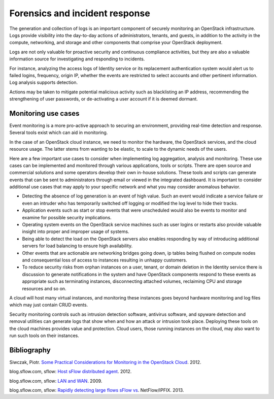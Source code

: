===============================
Forensics and incident response
===============================

The generation and collection of logs is an important component of
securely monitoring an OpenStack infrastructure. Logs provide visibility
into the day-to-day actions of administrators, tenants, and guests, in
addition to the activity in the compute, networking, and storage and
other components that comprise your OpenStack deployment.

Logs are not only valuable for proactive security and continuous
compliance activities, but they are also a valuable information source
for investigating and responding to incidents.

For instance, analyzing the access logs of Identity service or its
replacement authentication system would alert us to failed logins,
frequency, origin IP, whether the events are restricted to select
accounts and other pertinent information. Log analysis supports
detection.

Actions may be taken to mitigate potential malicious activity such as
blacklisting an IP address, recommending the strengthening of user
passwords, or de-activating a user account if it is deemed dormant.

Monitoring use cases
~~~~~~~~~~~~~~~~~~~~

Event monitoring is a more pro-active approach to securing an
environment, providing real-time detection and response. Several tools
exist which can aid in monitoring.

In the case of an OpenStack cloud instance, we need to monitor the
hardware, the OpenStack services, and the cloud resource usage. The
latter stems from wanting to be elastic, to scale to the dynamic needs
of the users.

Here are a few important use cases to consider when implementing log
aggregation, analysis and monitoring. These use cases can be implemented
and monitored through various applications, tools or scripts. There are
open source and commercial solutions and some operators develop their
own in-house solutions. These tools and scripts can generate events that
can be sent to administrators through email or viewed in the integrated
dashboard. It is important to consider additional use cases that may
apply to your specific network and what you may consider anomalous
behavior.

-  Detecting the absence of log generation is an event of high value.
   Such an event would indicate a service failure or even an intruder
   who has temporarily switched off logging or modified the log level to
   hide their tracks.

-  Application events such as start or stop events that were unscheduled
   would also be events to monitor and examine for possible security
   implications.

-  Operating system events on the OpenStack service machines such as
   user logins or restarts also provide valuable insight into proper and
   improper usage of systems.

-  Being able to detect the load on the OpenStack servers also enables
   responding by way of introducing additional servers for load
   balancing to ensure high availability.

-  Other events that are actionable are networking bridges going down,
   ip tables being flushed on compute nodes and consequential loss of
   access to instances resulting in unhappy customers.

-  To reduce security risks from orphan instances on a user, tenant, or
   domain deletion in the Identity service there is discussion to
   generate notifications in the system and have OpenStack components
   respond to these events as appropriate such as terminating instances,
   disconnecting attached volumes, reclaiming CPU and storage resources
   and so on.

A cloud will host many virtual instances, and monitoring these instances
goes beyond hardware monitoring and log files which may just contain
CRUD events.

Security monitoring controls such as intrusion detection software,
antivirus software, and spyware detection and removal utilities can
generate logs that show when and how an attack or intrusion took place.
Deploying these tools on the cloud machines provides value and
protection. Cloud users, those running instances on the cloud, may also
want to run such tools on their instances.

Bibliography
~~~~~~~~~~~~

Siwczak, Piotr. `Some Practical Considerations for Monitoring in the
OpenStack Cloud <https://www.mirantis.com/blog/openstack-monitoring/>`_. 2012.

blog.sflow.com, sflow: `Host sFlow distributed agent
<http://blog.sflow.com/2012/01/host-sflow-distributed-agent.html>`_. 2012.

blog.sflow.com, sflow: `LAN and WAN
<http://blog.sflow.com/2009/09/lan-and-wan.html>`_. 2009.

blog.sflow.com, sflow: `Rapidly detecting large flows sFlow vs
<http://blog.sflow.com/2013/01/rapidly-detecting-large-flows-sflow-vs.html>`_.
NetFlow/IPFIX. 2013.

